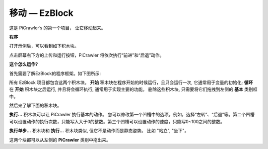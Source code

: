 移动 — EzBlock
=================

这是 PiCrawler’s 的第一个项目， 让它移动起来。

.. image:: img/move.png
    :align: center

**程序**

打开示例后，可以看到如下积木块。

.. image:: img/move.png

点击屏幕右下方的上传和运行按钮，PiCrawler 将依次执行“前进”和“后退”动作。

**这个怎么运作?**

首先需要了解EzBlock的程序框架。如下图所示:

.. image:: img/sp210927_162828.png
    :width: 100

所有 EzBlock 项目都包含这两个积木块。 **开始** 积木块在程序开始的时候运行，且只会运行一次, 它通常用于变量的初始化; **循环** 在 **开始** 积木块之后运行, 并且将会循环执行, 通常用于实现主要的功能。
删除这些积木块, 只需要将它们拖拽到左侧的 **基本** 类别框中。

然后来了解下面的积木块。

.. image:: img/sp210927_165133.png

**执行...** 积木块可以让 PiCrawler 执行基本的动作。 您可以修改第一个凹槽中的选项。例如，选择“左转”、“后退”等。第二个凹槽可以设置动作的执行次数，只能写入大于0的整数。第三个凹槽可以设置动作的速度，只能写0~100之间的整数。

.. image:: img/sp210927_170717.png
    :width: 450

**执行单步...** 积木块和 **执行...** 积木块类似, 但它不是动作而是静态姿势。 比如 "站立", "坐下"。

这两个块都可以从左侧的 **PiCrawler** 类别中拖出来。